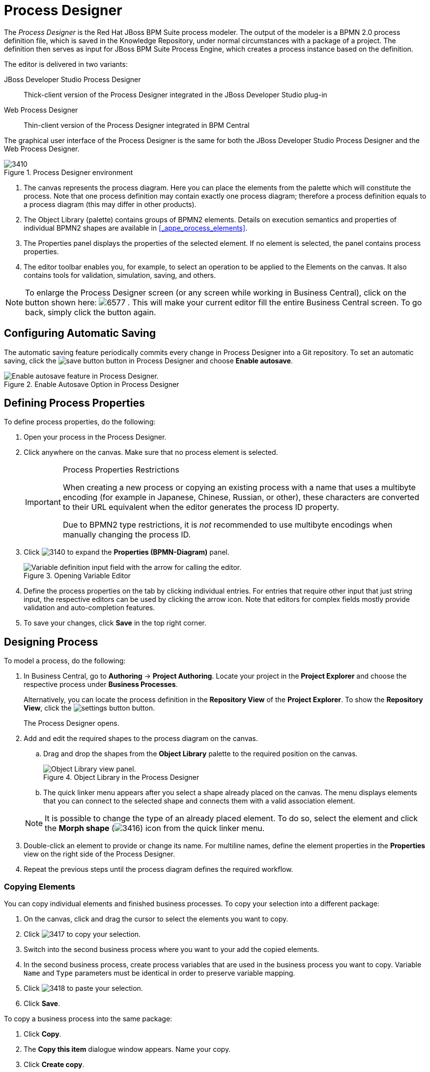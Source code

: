 [[_chap_process_designer]]
= Process Designer


The [term]_Process Designer_ is the Red Hat JBoss BPM Suite process modeler.
The output of the modeler is a BPMN 2.0 process definition file, which is saved in the Knowledge Repository, under normal circumstances with a package of a project.
The definition then serves as input for JBoss BPM Suite Process Engine, which creates a process instance based on the definition.

The editor is delivered in two variants:

JBoss{nbsp}Developer{nbsp}Studio Process Designer::
Thick-client version of the Process Designer integrated in the JBoss{nbsp}Developer{nbsp}Studio
plug-in

Web Process Designer::
Thin-client version of the Process Designer integrated in BPM Central


The graphical user interface of the Process Designer is the same for both the JBoss{nbsp}Developer{nbsp}Studio
 Process Designer and the Web Process Designer.

.Process Designer environment
image::3410.png[]

. The canvas represents the process diagram. Here you can place the elements from the palette which will constitute the process.
Note that one process definition may contain exactly one process diagram; therefore a process definition equals to a process diagram (this may differ in other products).
. The Object Library (palette) contains groups of BPMN2 elements.
Details on execution semantics and properties of individual BPMN2 shapes are available in <<_appe_process_elements>>.
. The Properties panel displays the properties of the selected element. If no element is selected, the panel contains process properties.
. The editor toolbar enables you, for example, to select an operation to be applied to the Elements on the canvas. It also contains tools for validation, simulation, saving, and others.

[NOTE]
====
To enlarge the Process Designer screen (or any screen while working in Business Central), click on the button shown here: image:6577.png[]
.
This will make your current editor fill the entire Business Central screen.
To go back, simply click the button again.
====

[[_configuring_automatic_saving]]
== Configuring Automatic Saving


The automatic saving feature periodically commits every change in Process Designer into a Git repository.
To set an automatic saving, click the image:save-button.png[] button in Process Designer and choose *Enable autosave*.

.Enable Autosave Option in Process Designer
image::5216.png[Enable autosave feature in Process Designer.]


[[_defining_process_properties]]
== Defining Process Properties

To define process properties, do the following:

. Open your process in the Process Designer.
. Click anywhere on the canvas. Make sure that no process element is selected.
+
[IMPORTANT]
.Process Properties Restrictions
====
When creating a new process or copying an existing process with a name that uses a multibyte encoding (for example in Japanese, Chinese, Russian, or other), these characters are converted to their URL equivalent when the editor generates the process ID property.

Due to BPMN2 type restrictions, it is _not_ recommended to use multibyte encodings when manually changing the process ID.
====
. Click image:3140.png[] to expand the *Properties (BPMN-Diagram)* panel.
+
.Opening Variable Editor
image::3415.jpg[Variable definition input field with the arrow for calling the editor.]
. Define the process properties on the tab by clicking individual entries. For entries that require other input that just string input, the respective editors can be used by clicking the arrow icon. Note that editors for complex fields mostly provide validation and auto-completion features.
. To save your changes, click *Save* in the top right corner.

[[_sect_designing_a_process]]
== Designing Process


To model a process, do the following:

. In Business Central, go to *Authoring* -> *Project Authoring*. Locate your project in the *Project Explorer* and choose the respective process under *Business Processes*.
+
Alternatively, you can locate the process definition in the *Repository View* of the *Project Explorer*. To show the *Repository View*, click the image:settings-button.png[] button.
+
The Process Designer opens.
. Add and edit the required shapes to the process diagram on the canvas.
+
.. Drag and drop the shapes from the *Object Library* palette to the required position on the canvas.
+

.Object Library in the Process Designer
image::5217.png[Object Library view panel.]
.. The quick linker menu appears after you select a shape already placed on the canvas. The menu displays elements that you can connect to the selected shape and connects them with a valid association element.

+

[NOTE]
====
It is possible to change the type of an already placed element.
To do so, select the element and click the *Morph shape* (image:3416.png[]) icon from the quick linker menu.
====
. Double-click an element to provide or change its name. For multiline names, define the element properties in the *Properties* view on the right side of the Process Designer.
. Repeat the previous steps until the process diagram defines the required workflow.

=== Copying Elements

You can copy individual elements and finished business processes. To copy your selection into a different package:

. On the canvas, click and drag the cursor to select the elements you want to copy.
. Click image:3417.png[] to copy your selection.
. Switch into the second business process where you want to your add the copied elements.
. In the second business process, create process variables that are used in the business process you want to copy. Variable `Name` and `Type` parameters must be identical in order to preserve variable mapping.
. Click image:3418.png[] to paste your selection.
. Click *Save*.

To copy a business process into the same package:

. Click *Copy*.
. The *Copy this item* dialogue window appears. Name your copy.
. Click *Create copy*.

[[_aligning_elements]]
=== Aligning Elements


To align diagram Elements, select the elements and click the respective button in the alignment toolbar:


image::5924.png[]

* *Bottom*: the selected elements will be aligned with the element located at the lowest position
* *Middle*: the selected elements will be aligned to the middle relative to the highest and lowest element
* *Top*: the selected elements will be aligned with the element located at the highest position
* *Left*: the selected elements will be aligned with the leftmost element
* *Center*: the selected elements will be aligned to the center relative to the leftmost and rightmost element
* *Right*: the selected elements will be aligned with the rightmost element


Note that dockers of Connection elements are not influenced by aligning and you might need to remove them.

[[_solving_overlapping_of_elements]]
=== Changing Element Layering


To change the element layering, select the required element or a group of elements and click the image:layering-button.png[]
 button in the Process Designer toolbar.
Choose one of the following options:

* image:bring-to-front.png[]*Bring To Front*: bring the selected element to the foreground of the uppermost layer.
* image:bring-to-back.png[]*Bring To Back*: send the selected element to the background of the lowest layer.
* image:bring-forward.png[]*Bring Forward*: bring the selected element to the foreground by one layer.
* image:bring-backward.png[]*Bring Backward*: send the selected element to the background by one layer.


Note that the connection elements are not influenced by the layering and remain always visible.

[[_bending_connection_elements]]
=== Bending Connection Elements


You can bend the connection elements and create angles in your business process. To do so, click and drag the connection element in the desired angle and direction. You can also straighten a bent connection in the same manner, that is clicking on the bent angle and dragging it back to make a straight line.

image:0011.png[]

[[_resizing_elements]]
=== Resizing Elements


To resize Elements on the canvas, select the element, and click and pull the blue arrow displayed in the upper left or lower right corner of the element.

To make the size of multiple elements identical, select the Elements and then click the image:5922.png[] icon in the toolbar and then click on *Alignment Same Size*: all Elements will be resized to the size of the largest selected Element.

Note that only Activity Elements can be resized.

[[_grouping_elements]]
=== Grouping Elements

To create and manage an element group:

. Select the elements on the canvas.
. Click *Groups all selected shapes* (image:5220.png[]) to group the elements.
. Click *Deletes the group of all selected shapes* (image:5221.png[]) to ungroup the elements.


[[_locking_elements]]
=== Locking Elements


When you lock process model elements, the elements cannot be edited or moved.

* To lock the elements, select the elements and click *Lock Elements* (image:5222.png[]).
* To unlock the elements, select the elements and click *Unlock Elements* (image:5223.png[]).


[[_changing_the_color_scheme]]
=== Changing Color Scheme


Color schemes define the colors used for individual process elements in a diagram.

Color schemes are stored in the `themes.json`
 file, which is located in the `global`
 directory of each repository.

.Procedure: Adding New Color Scheme
. Locate your project in the *Project Explorer* and switch to the *Repository View* by clicking the image:settings-button.png[] button.
. Open the `global` directory.
. Locate and open the `themes.json` file.
. Click *Download*.
+
The file is downloaded to your computer. You can now open the file in a text editor and update it locally. Note that it is not possible to update the file directly in Business Central.
. Upload the updated file. Click *Choose file...* (image:choose-file-button.png[]), select the `themes.json` file and click *Upload* (image:upload-button.png[]).
+
In order to be able to use the new color schemes, you have to reload the browser.


To apply a new color scheme or any other defined scheme, click the image:5224.png[] button in the Process Designer toolbar and select one of the available color schemes from the drop-down menu.

[[_recording_local_history]]
=== Recording local history


Local history keeps track of any changes, you apply to your process model so as to allow you to restore any previous status of the process model.
By default, this feature is turned off.

To turn on local history recording, click the *Local History* image:5225.png[] button and select *Enable Local History* entry.
From this menu, you can also display the local history records and apply the respective status to the process as well as disable the feature or clear the current local history log.

[[_enlarging_and_shriking_canvas]]
=== Enlarging and shrinking canvas


To change the size of the canvas, click the respective yellow arrow on the canvas edge.

[[_validating_a_process]]
=== Validating a Process


Process validation can be set up to be continuous or to be only immediate.

To validate your process model continuously, click the *Validate*
 (image:3137.png[]) button in the toolbar of the Process Designer with the process and click *Start Validating*.
If validation errors have been detected, the elements with errors are highlighted in orange.
Click on the invalid element on the canvas to display a dialog with the summary of its validation errors.
To disable continuous validation, click the *Validate*
 (image:3137.png[]) button in the toolbar of the Process Designer with the process and click *Stop Validating*.

Also note that errors on the element properties are visualized in further details in the Properties view of the respective element.

If you want to display the validation errors and not to keep the validation feature activated, click the *Validate*
 (image:3137.png[]) button in the toolbar of the Process Designer with the process and click *View all issues*.

Additionally after you save your process, any validation errors are also displayed in the *Messages* view.

.Stopping continuous validation
image::3138.png[]


=== Correcting Invalid Processes


If your process is invalid and the Process Designer is unable to render it in the designer canvas, you can open the process in XML format and make the necessary corrections.

. In the Project view of the Project Explorer, select your Project and open the process.
+
If the process is valid, the Process Designer opens process diagram on the canvas.
+
If the process is invalid, you will see the following prompt:
+
image::Invalid_Process_Error_Prompt.png[]
. Click *OK*.
+
The invalid process opens as XML in a text editor in the Process Designer.
. You can restore previous correct version of the process by selecting the version either from the *Latest Version* drop-down menu or from the *Overview* tab.
+
Alternatively, you can edit the XML to correct the business process and click *Save*.
+
You can now open the valid process and view it as a diagram on the canvas.


[[_exporting_a_process1]]
== Exporting Process


To export your process definition into one of the supported formats (PNG, PDF, BPMN2, JSON, SVG, or ERDF), do the following:

. In Business Central, go to *Authoring* -> *Project Authoring*.
. Open your process in *Process Designer*.
. Click the image:export-icon.png[] button and choose one of the following options:
+


image::5923.png[]

* *Share Process Image*: generates a PNG file into the repository and provides the ability to insert it in an HTML page using generated HTML tag.
* *Share Process PDF*: generates a PDF file into the repository and provides the ability to insert it in an HTML page using generated HTML tag.
+
Note that Internet Explorer 11 does not support PDF objects in HTML.
* *Download Process PNG*: generates a PNG file into the repository and the browser starts downloading the file.
* *Download Process PDF*: generates a PDF file into the repository and the browser starts downloading the file.
* *Download Process SVG*: generates an SVG file into the repository and the browser starts downloading the file.
* *View Process Sources*: opens the *Process Sources* dialog box that contains the BPMN2, JSON, SVG, and ERDF source codes. You can download BPMN2 files by clicking *Download BPMN2* at the top. Pressing CTRL+A enables you to select the source code in a particular format, while pressing CTRL+F enables the find tool (use `/re/_SYNTAX_` for a regexp search).
+


image::5925.png[]


[[_sect_process_elements]]
== Process Elements

[[_process_elements]]
=== Generic Properties of Visualized Process Elements


All process elements have the following visualization properties, which can be defined in their *Properties* tab:

Background::
The background color of the element in the diagram

Border color::
The border color of the element in the diagram

Font color::
The color of the font in the element name

Font size::
The size of the font in the element name

Name::
The element name displayed on the BPMN diagram

[[_defining_process_elements_properties]]
=== Defining Process Element Properties


All process elements, including the process, contain a set of properties that define the following:

* _Core_ properties, which include properties such as the name, data set, scripts, and others.
* _Extra_ properties, which include the properties necessary for element execution (see <<_appe_process_elements>>), data mapping (variable mapping) and local variable definitions (see <<_sect_globals>>), and properties that represent an extension of the jBPM engine, such as ``onExitAction``, documentation, and similar.
* _Graphical_ properties, which include graphical representation of elements (such as colors, or text settings).
* _Simulation_ properties, which are used by the simulation engine.


In element properties of the String type, use `#{expression}` to embed a value.
The value will be retrieved on element instantiation, and the substitution expression will be replaced with the result of calling the [method]``toString()`` method on the variable defined in the expression.

Note that the expression can be the name of a variable, in which case it resolves to the value of the variable, but more advanced MVEL expressions are possible as well, for example ``#{person.name.firstname}``.


To define element properties, do the following:

. Open the process definition in the Process Designer.
. On the canvas, select an element.
. Click image:3140.png[] in the upper right corner of the Process Designer to display the *Properties* view.
. In the displayed Properties view, click the property value fields to edit them. Note that where applicable, you can click the drop-down arrow and the relevant value editor appears in a new dialog box.
. Click *Save* in the upper right corner and fill out the *Save this item* dialogue to save your changes.


[[_sect_save_point]]
== Business Process Save Points


To ensure the engine will save the state of the process, a save point is created before the following nodes:

* Catch event
* Human tasks
* Every node marked `Is Async`

Asynchronous continuation allows process designers to decide what activities should be executed asynchronously without any additional work. To mark a node as asynchronous:

.Procedure: Define a Service Task as Asynchronous
. Open the *Properties* menu on the right side of the business process screen.
. Select Service Task you want to make asynchronous in the Process Modelling window.
. Under the *Extra Properties* menu, set the *Is Async* option to ``true``.


The `Is Async` feature is available for all task types (Service, Send, Receive, Business Rule, Script, and User Tasks), subprocesses (embedded and reusable), and multi-instance task and subprocesses. When marked `Is Async`, the node execution is started in a separate thread.

When the engine encounters one of the save point nodes, the transaction is commited into the database before continuing with the execution. This ensures that the state of the process is saved.

[NOTE]
====
Asynchronous processing relies on Executor Service component, which must be configured and running. If you are using {PRODUCT} in the embedded mode, additional steps will be required depending on how you utilize the {PRODUCT} API.

For fully asynchronous workflow execution, use the
ifdef::BPMS[Intelligent Process Server ]
ifdef::BRMS[Realtime Decision Server ]
configured with JMS Queues.
====

[[_sect_forms]]
== Forms


A _form_ is a layout definition for a page (defined as HTML) that is displayed as a dialog window to the user on:

* Process instantiation
* Task instantiation


The form is then respectively called a _process form_ or a _task form_. Forms acquire data from a human user for both the proces instance execution, or the task instance execution:

* A process form can take as its input and output process variables.
* A task form can take as its input Data Input Assignment variables with assignment defined, and as its output Data Output Assignments with assignment defined.

For example:

* With a process form, a user can provide the input parameters needed for process instantiation.
* With a task form, you can use a Human Task to provide input for further process execution.

The input is then mapped to the task using the data input assignment, which you can then use inside of a task. When the task is completed, the data is mapped as a data output assignment to provide the data to the parent process instance. For further information, see <<_sect_assignment>>.

=== Defining Process form


A process form is a form that is displayed at process instantiation to the user who instantiated the process.

To create a process form, do the following:

. Open your process definition in the Process Designer.
. In the editor toolbar, click the *Form*(image:3412.png[]) icon and then *Edit Process Form*.
. Select the editor to use to edit the form. Note that this document deals only with the *Graphical Modeler* option.


Note that the Form is created in the root of your current Project and is available from any other process definitions in the Projects.

[[_defining_task_form]]
=== Defining Task form


A task form is a form that is displayed at User Task instantiation, that is, when the execution flow reaches the task, to the Actor of the User Task.


To create a task form, do the following:

. Open your process definition with the User Task in the Process Designer.
. Select the task on the canvas and click the *Edit Task Form* (image:3412.png[]) in the User Task menu.
. In the displayed Form Editor, define the task form.


[[_defining_forms]]
=== Defining form fields


Once you have created a form definition, you need to define its content: that is its fields and the data they are bound to.
You can add either the pre-defined field types to your form, or define your own data origin and use the custom field types in your form definition.

[NOTE]
====
Automatic form generation is not recursive, which means that when custom data objects are used, only the top-level form is generated (no subforms). The user is responsible for creating forms that represent the custom data objects and link them to the parent form.
====

[[_sect_form_modeler]]
== Form Modeler

Red{nbsp}Hat JBoss{nbsp}BPM{nbsp}Suite provides a custom editor for defining forms called Form Modeler.

Form Modeler includes the following key features:

* Form Modeling WYSIWYG UI for forms
* Form autogeneration from data model / Java objects
* Data binding for Java objects
* Formula and expressions
* Customized forms layouts
* Forms embedding

Form Modeler comes with predefined field types, such as `Short Text`, `Long Text`, or `Integer`, which you place onto the canvas to create a form.
In addition to that, Form Modeler also enables you to create custom types based on data modeler classes, Java classes (must be on the classpath), or primitive Java data types.
For this purpose, the *Form data origin* tab contains three options: *From Basic type*, *From Data Model*, and *From Java Class*.


Use the *Add fields by origin* tab visible in the following figure to select fields based on their source.


.Adding fields by origin
image::5011.png[]

To view and add Java classes created in Data Modeler in Form Modeler, go to section *Form data origin* and select the *From Data Model* option shown in the following figure.




.Adding classes from data model
image::5010.png[]

You can adjust the form layout using the *Form Properties* tab that contains a *Predefined* layout selected by default, as well as a *Custom* option.

When a task or process calls a form, it sends the form a map of objects, which include local variables of the process or task.
Also, when the form is completed, a map is sent back to the process or task with the data acquired in the form.
The form assigns this output data to the local variables of the task or process, and the output data can therefore be further processed.

=== Creating a Form in Form Modeler


To create a new form in Form Modeler, do the following:

. In Business Central, go to *Authoring* -> *Project Authoring*.
. On the perspective menu, select *New Item* -> *Form*.
. In the *Create New Form* dialog window, enter the name of your form in *Resource Name*, select the package, and click *OK*.


The newly created form will open up. You can add various fields to it when you select the *Add fields by type* option on the Form Modeler tab.
Use the image:4975.png[] button to place the field types onto the canvas, where you can modify them. To modify the field types, use the icons that display when you place the cursor over a field: *First*, *Move field*, *Last*, *Group with previous*, *Edit*, or *Clear*.
The icons enable you to change the order of the fields in the form, group the fields, or clear and edit their content.

The following figure shows a new form created in Form Modeler.



.New form
image::5424.png[]


[[_opening_an_existing_form_in_form_modeler]]
=== Opening an Existing Form in Form Modeler


To open an existing form in a project that already has a form defined, go to *Form Definitions*
 in Project Explorer and select the form you want to work with from the displayed list.



.Opening an Existing Form
image::5427.png[]


[[_setting_properties_of_a_form_field_in_form_modeler]]
=== Setting Properties of a Form Field in Form Modeler


To set the properties of a form field, do the following:

. In Form Modeler, select the *Add fields by type* tab and click the arrow image:4975.png[] button to the right of a field type. The field type is added to the canvas.
. On the canvas, place the cursor on the field and click the edit image:5012.png[] icon.
. In the *Properties* dialog window that opens on the right, set the form field properties and click *Apply* at the bottom of the dialog window for HTML Labels. For other form field properties, the properties change once you have removed focus from the property that you are modifying.


[[_configuring_a_process_in_form_modeler]]
=== Configuring a Process in Form Modeler


You can generate forms automatically from process variables and task definitions and later modify the forms using the form editor.
In runtime, forms receive data from process variables, display it to the user, capture user input, and update the process variables with the new values.
To configure a process in Form Modeler, do the following:

. Create process variables to store the form input. Variables can be of a simple type, like `String`, or a complex type. You can define complex variables using Data Modeler, or create them in any Java integrated development environment (Java IDE) as regular plain Java objects.
. Declare the process variables in the *Editor for Variable Property* window of the *variables definition* property of the business process.
. Determine which variables you want to set as input parameters for the task, which will receive response from the form. After you create the variables, map the variables to inputs by setting *Data Input Assignments* and *Data Output Assignments* for a Human Task. To do so, use the *Data I/O* form of the *Assignments* property.



.Defining a Variable using Data Modeler
====

image::5803.png[]

====

[[_generating_forms_from_task_definitions]]
=== Generating Forms from Task Definitions


In the Process Designer module, you can generate forms automatically from task and variable definitions, and easily open concrete forms from Form Modeler by using the following menu option:

.Generating Forms Automatically
image::5829.png[]

To open and edit a form directly, click the Edit Task Form icon (image:5831.png[]) located above a user task.

.Editing the Task Form
image::5830.png[]

Forms follow a naming convention that relates them to tasks. If you define a form named `_TASK_NAME_-taskform` in the same package as the process, the human task engine will use the form to display and capture information entered by the user. If you create a form named ``_PROCESS_ID_-task``, the application will use it as the initial form when starting the process.

[[_editing_forms]]
=== Editing Forms


After you generate a form, you can start editing it.
If the form has been generated automatically, the *Form data origin*
 tab contains the process variables as the origin of the data, which enables you to bind form fields with them and create data bindings.
Data bindings determine the way task input is mapped to form variables, and when the form is validated and submitted, the way values update output of the task.
You can have as many data origins as required, and use different colors to differentiate them in the *Render color*
 drop down menu.
If the form has been generated automatically, the application creates a data origin for each process variable.
For each data origin bindable item, there is a field in the form, and these automatically generated fields also have defined bindings.
When you display the fields in the editor, the color of the data origin is displayed over the field to give you quick information on correct binding and implied data origin.

To customize a form, you can for example move fields, add new fields, configure fields, or set values for object properties.

[[_moving_a_field_in_form_modeler]]
=== Moving a Field in Form Modeler


You can place fields in different areas of the form.
To move a field, access the field's contextual menu and select the *Move field*
 option shown on the following screenshot.
This option displays the different regions of the form where you can place the field.

.Moving a Form Field in Form Modeler
image::5832.png[]

After you click the *Move field* option, a set of rectangular contextual icons appears. To move a field, select one of them according to the desired new position of the field.

.Destination Areas to Move a Field
image::5833.png[]


[[_adding_new_fields_to_a_form]]
=== Adding New Fields to a Form


You can add fields to a form by their origin or by selecting the type of the form field.
The *Add fields by origin*
 tab enables you to add fields to the form based on defined data origins.

.Adding Fields by Origin
image::5834.png[]

The fields then have correct configuration of the `Input binding expression` and `Output binding expression` properties, so when the form is submitted, the values in the fields are stored in the corresponding data origin. The *Add fields by type* tab enables you to add fields to the form from the fields type palette of the Form Modeler. The fields do not store their value for any data origin until they have correct configuration of the `Input binding expression` and `Output binding expression` properties.

.Adding Fields by Type
image::6059.png[Adding a field by type screen for BRMS/BPMS User Guide 6.1 DR1]

There are three kinds of field types you can use to model your form: simple types, complex types, and decorators. The `simple types` are used to represent simple properties like texts, numeric values, or dates. The following table presents a complete list of supported simple field types:

.Simple Field Types
[cols="15%,45%,25%,15%", frame="all", options="header"]
|===
|
									Name

|
									Description

|
									Java Type

|
									Default on generated forms


|
									Short Text

|
									Simple input to enter short texts.

|
									java.lang.String

|
									yes


|
									Long Text

|
									Text area to enter long text.

|
									java.lang.String

|
									no


|
									Rich Text

|
									HTML Editor to enter formatted texts.

|
									java.lang.Srowing

|
									no


|
									Email

|
									Simple input to enter short text with email pattern.

|
									java.lang.String

|
									no


|
									Float

|
									Input to enter short decimals.

|
									java.lang.Float

|
									yes


|
									Decimal

|
									Input to enter number with decimals.

|
									java.lang.Double

|
									yes


|
									BigDecimal

|
									Input to enter big decimal numbers.

|
									java.math.BigDecimal

|
									yes


|
									BigInteger

|
									Input to enter big integers.

|
									java.math.BigInteger

|
									yes


|
									Short

|
									Input to enter short integers.

|
									java.lang.Short

|
									yes


|
									Integer

|
									Input to enter integers.

|
									java.lang.Integer

|
									yes


|
									Long Integer

|
									Input to enter long integers.

|
									java.lang.Long

|
									yes


|
									Checkbox

|
									Checkbox to enter true/false values.

|
									java.lang.Boolean

|
									yes


|
									Timestamp

|
									Input to enter date and time values.

|
									java.util.Date

|
									yes


|
									Short Date

|
									Input to enter date values.

|
									java.util.Date

|
									no


|
									Document

|
									Allows the user to upload documents to the form.

|
									org.jbpm.document.Document

|
									No

|===

NOTE: The `Document` form field requires additional setup to be accessed from the relevant forms and processes. For information about enabling document attachments, see <<_enabling_document_attachments_in_forms>>.

``Complex field types`` are designed for work with properties that are not basic types but Java objects.
To use these field types, it is necessary to create extra forms in order to display and write values to the specified Java objects.

.Complex Field Types
[cols="20%,40%,20%,20%", frame="all", options="header"]
|===
|
									Name

|
									Description

|
									Java Type

|
									Default on generated forms


|
									Simple subform

|
									Renders the form; it is used to deal with 1:1 relationships.

|
									java.lang.Object

|
									yes


|
									Multiple subform

|
									This field type is used for 1:N relationships. It allows the user to create, edit, and delete a set child Objects.Text area to enter long text.

|
									java.util.List

|
									yes

|===

``Decorators`` are a kind of field types that does not store data in the object displayed in the form. You can use them for decorative purposes.

.Decorators
[cols="35%,65%", frame="all", options="header"]
|===
|
									Name

|
									Description


|
									HTML label

|
									Allows the user to create HTML code that will be rendered in the form.


|
									Separator

|
									Renders an HTML separator.

|===

[[_configuring_fields_of_a_form]]
=== Configuring Fields of a Form


Each field can be configured to enhance performance of the form.
There is a group of common properties called generic field properties and a group of specific properties that differs by field type.

Generic field properties:

* `Field Type` can change the field type to other compatible field types.
* `Field Name` is used as an identifier in calculating of formulas.
* `Label` is the text that is displayed as a field label.
* `Error Message` is a message displayed when there is a problem with a field, for example in validation.
* `Label CSS Class` enables you to enter a class css to apply in label visualization.
* `Label CSS Style` enables you to enter the style to be applied to the label.
* `Help Text` is the text displayed as an alternative attribute to help the user in data introduction.
* `Style Class` enables you to enter a class CSS to be applied in field visualization.
* `CSS Style` enables you to directly enter the style to be applied to the label.
* `Read Only` allows reading only, provides no write access to such field.
* `Input Binding Expression` defines the link between the field and the process task input variable. In runtime, it is used to set the field value to the task input variable data.
* `Output Binding Expression` defines the link between the field and the process task output variable. In runtime, it is used to set the task output variable.


[[_creating_subforms_with_simple_and_complex_field_types]]
=== Creating Subforms with Simple and Complex Field Types


Complex Field types is a category of fields in a form.
You can use the complex field types to model form properties that are Java Objects.
Simple subform and Multiple subform are the two types of complex field types.
A simple subform represents a single object and a multiple subform represents an object array inside a parent form.
Once you add one of these fields into a form, you must configure the form with information on how it must display these objects during execution.
For example, if your form has fields representing an object array, you can define a tabular display of these fields in the form.
You cannot represent them as simple inputs such as text box, checkbox, text area, and date selector.

.Procedure: To create and insert a subform containing a single object inside a parent form:
. In Business Central, go to *Authoring* -> *Project Authoring*.
. On the perspective menu, select *New Item* -> *Form*.
+
A new form opens in the Form Modeler. You must now configure the new form with information of the object it must contain.
. Enter the values for the required fields in the *Form data origin* tab and click *Add data holder*.
+

.Create Subform
image::7222.png[Creating Subform]
. Click *Add fields by origin* tab and add the listed fields to the form.
+

.Add fields by origin
image::7223.png[Adding fields by origin]
. Click the Edit icon on the field in the form to open the *Properties* tab.
. In the *Properties* tab, configure the form by providing required values to the fields and click *Save* to save the subform.
. Open the parent form to configure the properties of the object.
. In the parent form, click the *Add fields by type* tab. Select the object on the form and configure it in the *Properties* tab.
. In the *Properties* tab, select *Simple subform* for the *Field type* property. Then select the newly created subform for the *Default form* field property.
+

.Configure the Parent Form
image::7224.png[Parent Form]
. Click *Save* to save the parent form.
+
This inserts your subform containing a single Java object inside the parent form.


.Procedure: To insert a subform with multiple objects inside a parent form:
. In Business Central, go to *Authoring* -> *Project Authoring*.
. On the perspective menu, select *New Item* -> *Form*.
+
A new form opens in the Form Modeler.
You must now configure the new form with information on the object array it must contain.
. Enter the values for the required fields in the *Form data origin* tab and click *Add data holder*.
. Click *Add fields by origin* tab and add the listed fields to the form.
. Click the Edit icon on the field in the form to open the *Properties* tab.
. In the *Properties* tab, configure the form by providing required values to the fields. You can use the Formula Engine to automatically calculate field values.
. Click *Save* to save the subform.
. Open the parent form to configure the properties of each of the objects.
. In the parent form, click the *Add fields by type* tab. Select each object on the form one by one and configure them in the *Properties* tab.
. In the *Properties* tab, select *Multiple subform* for the *Field type* property. Then select the newly created subform for the *Default form* field property.
+

.Configure the Parent Form
image::7225.png[Parent Form]
. Click *Save* to save the parent form.
+
This inserts your subform containing an array of Java objects inside the parent form.


[[_enabling_document_attachments_in_forms]]
=== Enabling Document Attachments in a Form or Process

{PRODUCT} supports document attachments in forms using the `Document` form field. With the `Document` form field, you can upload documents that are required as part of a form or process. For information about adding fields to forms, see <<_adding_new_fields_to_a_form>>.

To enable document attachments in forms and processes, follow these steps:

* Set the document marshalling strategy.
* Create a document variable in the process.
* Map the task inputs and outputs to the variable.

.Set the Document Marshalling Strategy
The document marshalling strategy for your project determines where documents are stored for use with forms and processes. The default document marshalling strategy in {PRODUCT} is `org.jbpm.document.marshalling.DocumentMarshallingStrategy`. This strategy uses a `DocumentStorageServiceImpl` class that stores documents locally in your `_PROJECT_HOME_/docs` folder. You can set this document marshalling strategy or a custom document marshalling strategy for your project in Business Central or in the `kie-wb-deployment-descriptor.xml` file directly.

. In Business Central, click *Authoring* -> *Project Authoring* and navigate to your project.
. Click *Open Project Editor* and then click *Project Settings: Project General Settings* -> *Deployment descriptor*.
. Under *Marshalling strategies*, click *Add*.
. In the *Identifier* value field, click *Enter Value* and enter `org.jbpm.document.marshalling.DocumentMarshallingStrategy` to use the default document marshalling strategy or enter the identifier of a custom document marshalling strategy.
+
For more information about custom document marshalling strategies, see <<_marshalling_strategy_for_a_cms>>.
+
. Set *Resolver type* to *reflection*.
. Click *Save* and *Validate* to ensure correctness of your deployment descriptor file.
+
Alternatively, you can navigate to `~/META_INF/kie-wb-deployment-descriptor.xml` in your project and edit the deployment descriptor file directly with the required `<marshalling-strategies>` elements.
+
Example `kie-wb-deployment-descriptor.xml` file with default document marshalling strategy:
+
[source,xml]
----
<deployment-descriptor
    xsi:schemaLocation="http://www.jboss.org/jbpm deployment-descriptor.xsd"
    xmlns:xsi="http://www.w3.org/2001/XMLSchema-instance">
  <persistence-unit>org.jbpm.domain</persistence-unit>
  <audit-persistence-unit>org.jbpm.domain</audit-persistence-unit>
  <audit-mode>JPA</audit-mode>
  <persistence-mode>JPA</persistence-mode>
  <runtime-strategy>SINGLETON</runtime-strategy>
  <marshalling-strategies>
    <marshalling-strategy>
      <resolver>reflection</resolver>
      <identifier>
        org.jbpm.document.marshalling.DocumentMarshallingStrategy
      </identifier>
    </marshalling-strategy>
  </marshalling-strategies>
----

.Create a Document Variable in the Process
After you set the document marshalling strategy, create a document variable in the related process. This variable is required for the document to be visible in the *Documents* tab of the *Process Management* -> *Process Instances* view in Business Central.

. In Business Central, navigate to your business process and open it in the Business Process Designer.
. Click on the canvas and click image:3140.png[] on the right side of the window to open the *Properties* tab.
. Next to *Variable Definition*, click the empty space and click image:6563.png[]. The *Editor for Variable Definitions* dialog opens.
. Click *Add Variable* and enter the following values:
+
* Name: `document`
* Custom Type: `org.jbpm.document.Document`
+
. Click *Ok*.
+
image::6226.png[]

.Map Task Inputs and Outputs to the Document Variable
If you want to view or modify the attachments inside of the task forms, create assignments inside of the task inputs and outputs.

. In Business Central, navigate to your business process and open it in the Business Process Designer.
. Click on a User Task and click image:3140.png[] on the right side of the window to open the *Properties* tab.
. Next to *Assignments*, click the empty space and click image:6563.png[]. The *Data I/O* dialog window opens.
. Next to *Data Inputs and Assignments*, click *Add* and enter the following values:
+
--
* Name: `taskdoc_in`
* Data Type: `Object`
* Source: `document`
--
+
. Next to *Data Outputs and Assignments*, click *Add* and enter the following values:
+
--
* Name: `taskdoc_out`
* Data Type: `Object`
* Target: `document`

Note that the `Source` and `Target` fields contain the name of the process variable you created earlier.
--
. Click *Save*.
. In the Process Designer, click image:development-guide-6565.png[] and select *Generate all Forms*.
. Click *Save* to save the process.

Now, when you build and deploy your project, you can see any configured `Document` attachments in the *Documents* tab of the *Process Management* -> *Process Instances* view.

image::6224.png[]

[[_marshalling_strategy_for_a_cms]]
==== Using a Custom Document Marshalling Strategy for a Content Management System (CMS)

The document marshalling strategy for your project determines where documents are stored for use with forms and processes. The default document marshalling strategy in {PRODUCT} is `org.jbpm.document.marshalling.DocumentMarshallingStrategy`. This strategy uses a `DocumentStorageServiceImpl` class that stores documents locally in your `_PROJECT_HOME_/docs` folder. If you want to store form and process documents in a custom location, such as in a centralized content management system (CMS), add a custom document marshalling strategy to your project. You can set this document marshalling strategy in Business Central or in the `kie-deployment-descriptor.xml` file directly.

. Create a custom marshalling strategy `.java` file that includes an implementation of the `org.kie.api.marshalling.ObjectMarshallingStrategy` interface. This interface enables you to implement the variable persistence required for your custom document marshalling strategy.
+
--
The following methods in this interface help you create your strategy:

* [method]``boolean accept(Object object)``: Determines if the given object can be marshalled by the strategy.
* [method]``byte[] marshal(Context context, ObjectOutputStream os, Object object)``: Marshals the given object and returns the marshalled object as `byte[]``.
* [method]``Object unmarshal(Context context, ObjectInputStream is, byte[] object, ClassLoader classloader)``: Reads the object received as `byte[]`` and returns the unmarshalled object.
* [method]``void write(ObjectOutputStream os, Object object)``: Same as [method]``marshal`` method, provided for backward compatibility.
* [method]``Object read(ObjectInputStream os)``: Same as [method]``unmarshal``, provided for backward compatibility.

Example `ObjectMarshallingStrategy` implementation for storing and retrieving data from a Content Management Interoperability Services (CMIS) system:
[source,java]
----
package org.jbpm.integration.cmis.impl;

import java.io.ByteArrayInputStream;
import java.io.ByteArrayOutputStream;
import java.io.IOException;
import java.io.ObjectInputStream;
import java.io.ObjectOutputStream;
import java.util.HashMap;

import org.apache.chemistry.opencmis.client.api.Folder;
import org.apache.chemistry.opencmis.client.api.Session;
import org.apache.chemistry.opencmis.commons.data.ContentStream;
import org.apache.commons.io.IOUtils;
import org.drools.core.common.DroolsObjectInputStream;
import org.jbpm.document.Document;
import org.jbpm.integration.cmis.UpdateMode;

import org.kie.api.marshalling.ObjectMarshallingStrategy;

public class OpenCMISPlaceholderResolverStrategy extends OpenCMISSupport implements ObjectMarshallingStrategy {

	private String user;
	private String password;
	private String url;
	private String repository;
	private String contentUrl;
	private UpdateMode mode = UpdateMode.OVERRIDE;

	public OpenCMISPlaceholderResolverStrategy(String user, String password, String url, String repository) {
		this.user = user;
		this.password = password;
		this.url = url;
		this.repository = repository;
	}

	public OpenCMISPlaceholderResolverStrategy(String user, String password, String url, String repository, UpdateMode mode) {
		this.user = user;
		this.password = password;
		this.url = url;
		this.repository = repository;
		this.mode = mode;
	}

	   public OpenCMISPlaceholderResolverStrategy(String user, String password, String url, String repository, String contentUrl) {
	        this.user = user;
	        this.password = password;
	        this.url = url;
	        this.repository = repository;
	        this.contentUrl = contentUrl;
	    }

	    public OpenCMISPlaceholderResolverStrategy(String user, String password, String url, String repository, String contentUrl, UpdateMode mode) {
	        this.user = user;
	        this.password = password;
	        this.url = url;
	        this.repository = repository;
	        this.contentUrl = contentUrl;
	        this.mode = mode;
	    }

	public boolean accept(Object object) {
		if (object instanceof Document) {
			return true;
		}
		return false;
	}

	public byte[] marshal(Context context, ObjectOutputStream os, Object object) throws IOException {
		Document document = (Document) object;
		Session session = getRepositorySession(user, password, url, repository);
		try {
			if (document.getContent() != null) {
				String type = getType(document);
				if (document.getIdentifier() == null || document.getIdentifier().isEmpty()) {
					String location = getLocation(document);

					Folder parent = findFolderForPath(session, location);
					if (parent == null) {
						parent = createFolder(session, null, location);
					}
					org.apache.chemistry.opencmis.client.api.Document doc = createDocument(session, parent, document.getName(), type, document.getContent());
					document.setIdentifier(doc.getId());
					document.addAttribute("updated", "true");
				} else {
					if (document.getContent() != null && "true".equals(document.getAttribute("updated"))) {
						org.apache.chemistry.opencmis.client.api.Document doc = updateDocument(session, document.getIdentifier(), type, document.getContent(), mode);

						document.setIdentifier(doc.getId());
						document.addAttribute("updated", "false");
					}
				}
			}
			ByteArrayOutputStream buff = new ByteArrayOutputStream();
	        ObjectOutputStream oos = new ObjectOutputStream( buff );
	        oos.writeUTF(document.getIdentifier());
	        oos.writeUTF(object.getClass().getCanonicalName());
	        oos.close();
	        return buff.toByteArray();
		} finally {
			session.clear();
		}
	}

	public Object unmarshal(Context context, ObjectInputStream ois, byte[] object, ClassLoader classloader) throws IOException, ClassNotFoundException {
		DroolsObjectInputStream is = new DroolsObjectInputStream( new ByteArrayInputStream( object ), classloader );
		String objectId = is.readUTF();
		String canonicalName = is.readUTF();
		Session session = getRepositorySession(user, password, url, repository);
		try {
			org.apache.chemistry.opencmis.client.api.Document doc = (org.apache.chemistry.opencmis.client.api.Document) findObjectForId(session, objectId);
			Document document = (Document) Class.forName(canonicalName).newInstance();
			document.setAttributes(new HashMap<String, String>());

			document.setIdentifier(objectId);
			document.setName(doc.getName());
			document.setLastModified(doc.getLastModificationDate().getTime());
			document.setSize(doc.getContentStreamLength());
			document.addAttribute("location", getFolderName(doc.getParents()) + getPathAsString(doc.getPaths()));
			if (doc.getContentStream() != null && contentUrl == null) {
				ContentStream stream = doc.getContentStream();
				document.setContent(IOUtils.toByteArray(stream.getStream()));
				document.addAttribute("updated", "false");
				document.addAttribute("type", stream.getMimeType());
			} else {
			    document.setLink(contentUrl + document.getIdentifier());
			}
			return document;
		} catch(Exception e) {
			throw new RuntimeException("Cannot read document from CMIS", e);
		} finally {
			is.close();
			session.clear();
		}
	}

	public Context createContext() {
		return null;
	}

	// For backward compatibility with previous serialization mechanism
	public void write(ObjectOutputStream os, Object object) throws IOException {
		Document document = (Document) object;
		Session session = getRepositorySession(user, password, url, repository);
		try {
			if (document.getContent() != null) {
				String type = document.getAttribute("type");
				if (document.getIdentifier() == null) {
					String location = document.getAttribute("location");

					Folder parent = findFolderForPath(session, location);
					if (parent == null) {
						parent = createFolder(session, null, location);
					}
					org.apache.chemistry.opencmis.client.api.Document doc = createDocument(session, parent, document.getName(), type, document.getContent());
					document.setIdentifier(doc.getId());
					document.addAttribute("updated", "false");
				} else {
					if (document.getContent() != null && "true".equals(document.getAttribute("updated"))) {
						org.apache.chemistry.opencmis.client.api.Document doc = updateDocument(session, document.getIdentifier(), type, document.getContent(), mode);

						document.setIdentifier(doc.getId());
						document.addAttribute("updated", "false");
					}
				}
			}
			ByteArrayOutputStream buff = new ByteArrayOutputStream();
	        ObjectOutputStream oos = new ObjectOutputStream( buff );
	        oos.writeUTF(document.getIdentifier());
	        oos.writeUTF(object.getClass().getCanonicalName());
	        oos.close();
		} finally {
			session.clear();
		}
	}

	public Object read(ObjectInputStream os) throws IOException, ClassNotFoundException {
		String objectId = os.readUTF();
		String canonicalName = os.readUTF();
		Session session = getRepositorySession(user, password, url, repository);
		try {
			org.apache.chemistry.opencmis.client.api.Document doc = (org.apache.chemistry.opencmis.client.api.Document) findObjectForId(session, objectId);
			Document document = (Document) Class.forName(canonicalName).newInstance();

			document.setIdentifier(objectId);
			document.setName(doc.getName());
			document.addAttribute("location", getFolderName(doc.getParents()) + getPathAsString(doc.getPaths()));
			if (doc.getContentStream() != null) {
				ContentStream stream = doc.getContentStream();
				document.setContent(IOUtils.toByteArray(stream.getStream()));
				document.addAttribute("updated", "false");
				document.addAttribute("type", stream.getMimeType());
			}
			return document;
		} catch(Exception e) {
			throw new RuntimeException("Cannot read document from CMIS", e);
		} finally {
			session.clear();
		}
	}

}
----
--
. In Business Central, click *Authoring* -> *Project Authoring* and navigate to your project.
. Click *Open Project Editor* and then click *Project Settings: Project General Settings* -> *Deployment descriptor*.
. Under *Marshalling strategies*, click *Add*.
. In the *Identifier* value field, click *Enter Value* and enter the identifier of the custom document marshalling strategy that you created (for example, `org.jbpm.integration.cmis.impl.OpenCMISPlaceholderResolverStrategy`).
. Set *Resolver type* to *reflection*.
. Click *Save* and *Validate* to ensure correctness of your deployment descriptor file.
+
Alternatively, you can navigate to `~/META_INF/kie-wb-deployment-descriptor.xml` in your project and edit the deployment descriptor file directly with the required `<marshalling-strategies>` elements.
+
Example `kie-deployment-descriptor.xml` file with custom document marshalling strategy:
+
[source,xml]
----
<deployment-descriptor
    xsi:schemaLocation="http://www.jboss.org/jbpm deployment-descriptor.xsd"
    xmlns:xsi="http://www.w3.org/2001/XMLSchema-instance">
  <persistence-unit>org.jbpm.domain</persistence-unit>
  <audit-persistence-unit>org.jbpm.domain</audit-persistence-unit>
  <audit-mode>JPA</audit-mode>
  <persistence-mode>JPA</persistence-mode>
  <runtime-strategy>SINGLETON</runtime-strategy>
  <marshalling-strategies>
    <marshalling-strategy>
      <resolver>reflection</resolver>
      <identifier>
        org.jbpm.integration.cmis.impl.OpenCMISPlaceholderResolverStrategy
      </identifier>
    </marshalling-strategy>
  </marshalling-strategies>
----

. To enable documents stored in a custom location to be attached to forms and processes, create a document variable in the relevant processes and map task inputs and outputs to that document variable in Business Central. For instructions, see <<_enabling_document_attachments_in_forms>>.

[[_sect_rendering_forms_for_external_use]]
=== Rendering Forms for External Use


Forms generated by the Form Builder can be reused in other client applications with the help of the REST API and a JavaScript library.
The REST API defines the end points for the external client applications to call and the JavaScript library makes it easy to interact with these endpoints and to render these forms.

To use this API you will need to integrate the Forms REST JavaScript library in your client application.
The details of the library and the methods that it provides are given in the following section, along with a simple example.
Details of the REST API are present in the [ref]_Red Hat JBoss BPM Suite Developers Guide_, although you should probably only use the REST API via the JavaScript library described here.

==== JavaScript Library for Form Reuse


The JavaScript API for Form Reuse makes it easy to use forms created in one Business Central application to be used in remote applications and allows loading of these forms from different Business Central instances, submitting them, launching processes or task instances, and executing callback functions when the actions are completed.

[float]
===== Blueprint for using the JavaScript Library


A simple example of using this API would involve the following steps:

. Integrate the JavaScript library in the codebase for the external client application so that its functions are available.
. Create a new instance of the [class]``jBPMFormsAPI`` class in your own JavaScript code. This is the starting point for all interactions with this library.
+
[source]
----
var jbpmRestAPI = new jBPMFormsAPI();
----
. Call your desired methods on this instance. For example, if you want to show a form, you would use the following method:
+
[source]
----
jbpmRestAPI.showStartProcessForm(hostUrl, deploymentId, processId, divId, onsuccess, onerror);
----
and provide the relevant details (hostUrl, deploymentId, processId and so on. A full list of the methods and parameters follows after this section).
. Do post processing with the optional [parameter]``onsuccess`` and [parameter]``onerror`` methods.
. Work with the form, starting processes ([method]``startProcess()``), claiming tasks ([method]``claimTask()``) starting tasks ([method]``startTask()``) or completing tasks ([method]``completeTask``). Full list of available methods follows after this section.
. Once you're finished with the form, clear the container that displayed it using [method]``clearContainer()`` method.


[float]
===== Full list of available methods in the JavaScript Library


The JavaScript library is pretty comprehensive and provides several methods to render and process forms.

. `showStartProcessForm(hostUrl, deploymentId, processId, divId, onsuccessCallback, onerrorCallback):` Makes a call to the REST endpoint to obtain the form URL. If it receives a valid response, it embeds the process start form in the stated div. You need these parameters:
* ``hostURL``: The URL of the Business Central instance that holds the deployments.
* ``deploymentId``: The deployment identifier that contains the process to run.
* ``processId``: The identifier of the process to run.
* ``divId``: The identifier of the div that has to contain the form.
* `onsuccessCallback` (optional): A JavaScript function executed if the form is going to be rendered. This function will receive the server response as a parameter.
* `onerrorCallback` (optional): A JavaScript function executed if any error occurs and it is impossible to render the form. This function will receive the server response as a parameter.
. `startProcess(divId, onsuccessCallback, onerrorCallback):` Submits the form loaded on the stated div and starts the process. You need these parameters:
* ``divId``: The identifier of the div that contains the form.
* ``onsuccessCallback``(optional): A JavaScript function executed after the process is started. This function receives the server response as a parameter.
* `onerrorCallback` (optional): A JavaScript function executed if any error occurs and it is impossible to start the process. This function receives the server response as a parameter.
. `showTaskForm(hostUrl, taskId, divId, onsuccessCallback, onerrorCallback):` Makes a call to the REST endpoint to obtain the form URL. If it receives a valid response, it embeds the task form in the stated div. You need these parameters:
* ``hostURL``: The URL of the Business Central instance that holds the deployments.
* ``taskId``: The identifier of the task to show the form.
* ``divId``: The identifier of the div that has to contain the form.
* `onsuccessCallback` (optional): A JavaScript function executed if the form is going to be rendered. This function receives the server response as a parameter.
* `onerrorCallback` (optional): A JavaScript function executed if any error occurs and it is impossible to render the form. This function receives the server response as a parameter.
. `claimTask(divId, onsuccessCallback, onerrorCallback):` Claims the task whose form is being rendered. You need these parameters:
* ``divId``: The identifier of the div that contains the form.
* `onsuccessCallback` (optional): A JavaScript function executed after the task is claimed. This function receives the server response as a parameter.
* `onerrorCallback` (optional): A JavaScript function executed if any error occurs and it is impossible to claim the task. This function receives the server response as a parameter.
. `startTask(divId, onsuccessCallback, onerrorCallback):` Starts the task whose form is being rendered. You need these parameters:
* ``divId``: The identifier of the div that contains the form.
* `onsuccessCallback` (optional): A JavaScript function executed after the task is claimed. This function receives the server response as a parameter.
* `onerrorCallback` (optional): A JavaScript function executed if any error occurs and it is impossible to claim the task. This function receives the server response as a parameter.
. `releaseTask(divId, onsuccessCallback, onerrorCallback):` Releases the task whose form is being rendered. You need these parameters:
* ``divId``: The identifier of the div that contains the form.
* `onsuccessCallback` (optional): A JavaScript function executed after the task is claimed. This function receives the server response as a parameter.
* `onerrorCallback` (optional): A JavaScript function executed if any error occurs and it is impossible to claim the task. This function receives the server response as a parameter.
. `saveTask(divId, onsuccessCallback, onerrorCallback):` Submits the form and saves the state of the task whose form is being rendered. You need these parameters:
* ``divId``: The identifier of the div that contains the form.
* `onsuccessCallback` (optional): A JavaScript function executed after the task is claimed. This function receives the server response as a parameter.
* `onerrorCallback` (optional): A JavaScript function executed if any error occurs and it is impossible to claim the task. This function receives the server response as a parameter.
. `completeTask(divId, onsuccessCallback, onerrorCallback):` Submits the form and completes task whose form is being rendered. You need these parameters:
* ``divId``: The identifier of the div that contains the form.
* `onsuccessCallback` (optional): A JavaScript function executed after the task is claimed. This function receives the server response as a parameter.
* `onerrorCallback` (optional): A JavaScript function executed if any error occurs and it is impossible to claim the task. This function receives the server response as a parameter.
. `clearContainer(divId):` Cleans the div content and the related data stored on the component. You need these parameters:
* ``divId``: The identifier of the div that contains the form.


[[_sect_variables]]
== Variables


Variables are elements that serve for storing a particular type of data during runtime.
The type of data a variable contains is defined by its data type.

Just like any context data, every variable has its scope that defines its visibility.
An element, such as a process, sub-process, or task can only access variables in its own and parent contexts: variables defined in the element's child elements cannot be accessed.
Therefore, when an elements requires access to a variable on runtime, its own context is searched first.
If the variable cannot be found directly in the element's context, the immediate parent context is searched.
The search continues to "level up" until the process context is reached; in case of global variables, the search is performed directly on the session container.
If the variable cannot be found, a read access request returns `null` and a write access produces an error message, and the process continues its execution.
Variables are searched for based on their ID.

In Red Hat JBoss BPM Suite, variables can live in the following contexts:

* Session context: _Global variables_ are visible to all process instances and assets in the given session and are intended to be used primarily by business rules and by constraints. These are created dynamically by the rules or constraints.
* Process context: _Process variables_ are defined as properties in the BPMN2 definition file and are visible within the process instance. They are initialized at process creation and destroyed on process finish.
* Element context: _Local variables_ are available within their process element, such as an activity. They are initialized when the element context is initialized, that is, when the execution workflow enters the node and execution of the `onEntry` action finished if applicable. They are destroyed when the element context is destroyed, that is, when the execution workflow leaves the element.
+
Values of local variables can be mapped to global or process variables using the assignment mechanism (for more information, see <<_sect_assignment>>
). This enables you to maintain relative independence of the parent element that accommodates the local variable.
Such isolation may help prevent technical exceptions.


[[_sect_globals]]
=== Global Variables


Global variables (also known as globals) exist in a knowledge session and can be accessed and are shared by all assets in that session.
Global variables belong to the particular session of the Knowledge Base and they are used to pass information to the engine.

Every global variable defines its ID and item subject reference.
The ID serves as the variable name and must be unique within the process definition.
The item subject reference defines the data type the variable stores.

[IMPORTANT]
====
The rules are evaluated at the moment the fact is inserted.
Therefore, if you are using a global variable to constrain a fact pattern and the global is not set, the system returns a ``NullPointerException``.
====

[[_creating_global_variables]]
==== Creating Global Variables


Global variables are initialized either when the process with the variable definition is added to the session or when the session is initialized with globals as its parameters.
Values of global variables can be changed typically during the assignment, which is a mapping between a process variable and an activity variable.
The global variable is then associated with the local activity context, local activity variable, or by a direct call to the variable from a child context.

.Procedure: Defining Globals in Process Designer

To define a global variable, do the following:

. In Business Central, go to *Authoring* -> *Project Authoring*.
. Open the respective process in *Process Designer*.
. Click image:left-arrow.png[] in the right hand corner of the *Process Designer* and in the *Properties (BPMN-Diagram)* panel that opens, locate the *Globals* property.
+

.Globals property in the Properties (BPMN-Diagram) panel
image::5226.png[]
. Click the empty value cell and expand the *Editor for Globals* window by clicking the arrow on the right side.
. In the *Editor for Globals* window, click *Add Global* at the top and define the variable details.
+

.Editor for Globals window
image::5227.png[]
. Click *Ok* to add the global variable.

[[_process_variables]]
==== Process variables


A process variable is a variable that exists in a process context and can be accessed by its process or its child elements. Process variables belong to a particular process instance and cannot be accessed by other process instances.
Every process variable defines its ID and item subject reference: the ID serves as the variable name and must be unique within the process definition.
The item subject reference defines the data type the variable stores.

Process variables are initialized when the process instance is created.
Their value can be changed by the process Activities using the Assignment, when the global variable is associated with the local Activity context, local Activity variable, or by a direct call to the variable from a child context.

.Procedure: Defining Process Variables
. In Business Central, click *Authoring* -> *Project Authoring*.
. Open the respective process in *Process Designer*.
. Click on an empty space in the canvas and click image:3140.png[].
. Click on the text field next to *Variable Definitions* and click image:6563.png[].
. Define your variables in the *Editor for Variable Definitions* window.
. Click *Ok* and *Save* to save your process.

Note that process variables should be mapped to local variables. See <<_sect_local_variables>> for more information.

[[_sect_local_variables]]
=== Local Variables


A local variable is a variable that exists in a child element context of a process and can be accessed only from within this context: local variables belong to the particular element of a process.

For tasks, with the exception of the Script Task, the user can define [property]``Data Input Assignments`` and [property]``Data Output Assignments`` in the *Assignments* property. Data Input Assignment defines variables that enter the Task and therefore provide the entry data needed for the task execution. The Data Output Assignments can refer to the context of the Task after execution to acquire output data.

User Tasks present data related to the actor that is executing the User Task. Additionally, User Tasks also request the actor to provide result data related to the execution.

To request and provide the data, use task forms and map the data in the Data Input Assignment parameter to a variable. Map the data provided by the user in the Data Output Assignment parameter if you want to preserve the data as output. For further information, see <<_sect_assignment>>.

.Initialization of Local Variables
[NOTE]
====
Local variables are initialized when the process element instance is created.
Their value can be changed by their parent Activity by a direct call to the variable.
====

[[_accessing_local_variables]]
==== Accessing Local Variables


To set a variable value, call the respective setter on the variable field from the Script Activity; for example, `person.setAge(10)` sets the [var]``Age`` field of the [var]``person`` global variable to ``10``.

=== Setting Process Variables From Business Rule Task

Process variables and rule facts do not share the same context. If a rule has to manipulate a process variable, you must explicitly map process variable to rule fact. You can access and set process variables from a business rule task using the folowing approaches:

* Mapping process Variables through Business Rule Task *Assigments* field

* Mapping process Variables through `WorkflowProcessInstance`

==== Mapping Process Variables through Business Rule Task Assigments field

The following example of a domain class called `ValidationError` containing a boolean attribute `isValid` illustrates mapping through the *Assigments* field:

. Set a process variable called `validationError` of type `ValidationError`.
. Instantiate the `ValidationError` object in the `ON ENTRY ACTION` field or in the `Script Tasks` placed before the `Business Rule Task`:
[source]
----
//Instantiate the object and set the flag to false
demo1.hello1.ValidationError validationError1 = new demo1.hello1.ValidationError();
validationError1.setIsValid(false);

//Assign the object to the process variable
kcontext.setVariable("validationError",validationError1);
----

. In the Business Rule Task, click *Assignments* field and map the task variable in *DataInput* and *DataOutput*:
* *Name*: `myvar`
* *Data type*: `demo1.hello1.ValidationError`
* *Source*: `validationError`

. Edit the rules belonging to the `ruleflow-group` and assign it to the Business Rule Task:
[source]
----
rule "HelloAll"
dialect "mvel"
ruleflow-group "validate"
no-loop
when
    _myvar: ValidationError()
then
    _myvar.setIsValid( true );
    update( _myvar );
    System.out.println("The value returned is: " + _myvar.getIsValid());
end
----

Here, the rule is inserting the fact in the Business Rule Task through `DataInput` and binding it to `_myvar`. You can modify the `THEN` part of the rule and use it in your process as it is now mapped to `validationError` variable in `DataOutput`.

==== Mapping Process Variables through WorkflowProcessInstance

The following example of setting a process variable, which is used for group attribute in a Human Task, illustrates how you can map process variables through `WorkflowProcessInstance`:

. Create a process variable called `dynamicGroupId` with type `String`.
. In the Human Task, set *Groups* attribute as  `#{dynamicGroupId}`.
. Put the Business Rule Task ahead of the Human Task and set the ruleflow group value to `dynamic-group`.
. Create a rule under this ruleflow group. This rule sets the process variable `dynamicGroupId` dynamically based on its conditions. For example:
[source]
----
import org.kie.api.runtime.process.WorkflowProcessInstance;

    rule "sampleRule"
        no-loop true
        ruleflow-group "dynamic-group"
        when
            $process : WorkflowProcessInstance( )
        then
	    WorkflowProcessInstance $p = (WorkflowProcessInstance)kcontext.getKieRuntime().getProcessInstance($process.getId()); //casting to WorkflowProcessInstance is essential
	    $p.setVariable( "dynamicGroupId","analyst" );
	    retract($process);
----

The `WorkflowProcessInstance` object is not inserted into the ksession by default. You can insert it using the following:
[source]
----
kcontext.getKieRuntime().insert(kcontext.getProcessInstance());
----

[NOTE]
====
When a process instance is inserted into ksession as a fact, it can only be used to read values from it. This is because when using persistence, a process instance is considered read-only after a transaction is completed. You must reload the process instance before you attempt to modify it and once the work is done, retract it before the proces is completed.
====


[[_action_scripts]]
== Action Scripts


Action scripts are pieces of code that define the [property]``Script`` property of a Script Task or an Element's interceptor action.
They have access to globals, the process variables, and the predefined variable [var]``kcontext``.
Accordingly, [var]``kcontext`` is an instance of `ProcessContext` class and the interface content can be found at the following location: http://docs.jboss.org/jbpm/v6.4/javadocs/org/kie/api/runtime/process/ProcessContext.html[Interface ProcessContext].

Currently, dialects Java and MVEL are supported for action script definitions.
Note that MVEL accepts any valid Java code and additionally provides support for nested access of parameters, for example, the MVEL equivalent of Java call `person.getName()` is ``person.name``.
It also provides other improvements over Java and MVEL expressions are generally more convenient for the business user.

.Action script that prints out the name of the person
====
[source]
----
// Java dialect
System.out.println( person.getName() );

//  MVEL dialect
System.out.println( person.name );
----
====

[[_interceptor_actions]]
== Interceptor Actions


For every activity, you can define the following actions:

* ``On Entry Actions``, which are executed before the activity execution starts, after the activity receives the token.
* ``On Exit Actions``, which are executed after the activity execution, before the outgoing flow is taken.


You can define both types of actions in the *Properties*
 tab of the activity.
You can define them either in Java, Javascript, Drools, or MVEL, and set the language in the *Script Language*
 property.

[[_sect_assignment]]
== Assignment


The assignment mechanism enables you to pass data into, and retrieve data out of, Activities in business processes.
Assignments that pass data into Activities are executed before the Activity itself is executed.
Assignments map from Business process variables to local data items in activities, known as Data Input Assignments.
Assignments that retrieve data from Activities are executed after the Activity has executed.
They map from local data items in activities, known as Data Output Assignments, to business process variables.

=== Data I/O Editor


The Data I/O Editor is the dialog window used to define Activity DataInputs and DataOutputs, as well as the mappings between them and process variables.

Like process variables, DataInputs and DataOutputs have a name and data-type, such as Integer, String, or a subclass of Java Object, such as a user-defined Data Object created within JBoss BPM Suite.
The data-types of DataInputs and DataOutputs should match the data-types of the process variables which they are mapped to or from.
Their names may be the same as the corresponding process variables, but this is not a requirement.

Process Variables are defined in the *Variable Definitions*
 property of the business process.
Element DataInputs and DataOutputs are defined in one of three properties of Activities, depending on the element type:

* Elements such as [parameter]``User Tasks`` and [parameter]``Call Activities``, which have both DataInputs and DataOutputs, use a property called [parameter]``Assignments``.
* Elements such as [parameter]``Start Events`` and [parameter]``Intermediate Catch Events``, which have DataOutputs but do not have DataInputs, use a property called [parameter]``DataOutputAssociations``.
* Elements such as [parameter]``End Events`` and [parameter]``Intermediate Throw Events``, which have DataInputs but do not have DataOutputs, use a property called [parameter]``DataInputAssociations``.


The [parameter]``Assignments``, [parameter]``DataOutputAssociations``, and [parameter]``DataInputAssociations`` properties are all edited in the Data I/O Editor.
DataInputs can have values assigned to them either by mapping from process variables or by assigning constant values to them.
DataOutputs are mapped to process variables.

To define the DataInputs, DataOutputs and Assignments for an Element, select the Element in the Business process and click the image:dataio.png[]
			button to open the Data I/O Editor.
Data Input Assignments and Data Output Assignments can be added by clicking the *Add*
 button.


image::BasicIOEditor.png[]


You can also open the Data I/O Editor to edit the Data Inputs and/or Outputs by editing the appropriate property for the activity: [parameter]``Assignments``, [parameter]``DataOutputAssociations``, or [parameter]``DataInputAssociations``.

[NOTE]
====
The Data I/O Editor tool is available in Red Hat JBoss BPM Suite 6.2 or better.
====

=== Data I/O Editor Example


In the following example, the Data I/O Editor has been used to create some Data Inputs and Data Outputs for the user activity ``Check Invoice``.
The example makes use of two process variables that have been defined in the process:

* `invoice` with the type [class]``org.kie.test.Invoice;``
* `reason` with the type ``String``



image::CheckInvoiceDataIO.png[]


The following Data Inputs have been added:

* `invoice`
* `reason`
* `maxamount`
* `myvar`

The Data Inputs and Data Outputs are linked to the corresponding process variables by setting the *Source*
 and *Target* fields in the dialog window.

The Data I/O Editor enables you to create and assign a constant to a Data Input when setting the *Source*
 column for a Data Input.
This is demonstrated by the `maxamount` Data Input, that has the constant ``1000.00``, which will be assigned to it at runtime.

The `myvar` Data Input and Data Output demonstrates a custom *Data Type*``com.test.MyType``, which is entered in the dialog window by the user.

[[_constraints2]]
== Constraints


A constraint is a boolean expression that is evaluated when the element with the constraint is executed.
The workflow depends on the result of the evaluation, that is `true` or ``false``.

There are two types of constraints:

* ``Code constraints``, which are defined in Java, Javascript, Drools, or MVEL, and have access to the data in the working memory, including the global and process variables.
+

.Java Code Constraint
====
[source,java]
----
return person.getAge() > 20;
----
====
+

.MVEL Code Constraint
====
[source,mvel]
----
return person.age > 20;
----
====
+

.Javascript Code Constraint
====
[source,javascript]
----
kcontext.setVariable('surname', "tester");
var text = 'Hello ';
print(text + kcontext.getVariable('name') + '\n');
----
====

* ``Rule constraints``, which are defined in the form of DRL rule conditions. They have access to data in the working memory, including the global variables. However, they cannot access the variables in the process directly, but through the process instance. To retrieve the reference of the parent process instance, use the [var]``processInstance`` variable of the type [class]``WorkflowProcessInstance``. Note that you need to insert the process instance into the session and update it if necessary, for example, using Java code or an on-entry, on-exit, or explicit action in your process.
+

.Rule Constraint with Process Variable Assignment
====
[source,java]
----
import org.kie.api.runtime.process.ProcessInstance;
import org.kie.api.runtime.process.WorkflowProcessInstance;
...
processInstance : WorkflowProcessInstance()
Person( name == ( processInstance.getVariable("name") ) )
----

This rule constraint retrieves the process variable [var]``name``.
====


Red Hat JBoss BPM Suite includes a script editor for Java expressions.
The constrain condition allows code constraints for scripts in Java as demonstrated by the editor below.

.Script Editor
image::6086.png[Script editor for BPM Suite 6.3 constraints.]


When a Java script cannot be represented by the editor, the following alert appears:


image::6087.png[]

[[_sect_domain_specific_tasks]]
== Domain-Specific Tasks


A domain-specific task is a task with custom properties and handling for a given domain or company.
You can use it repeatedly in different business processes and accommodate interactions with other technical system.

In Red Hat JBoss BPM Suite, domain-specific task nodes are referred to as `custom work items` or ``custom service nodes``.

When creating custom work items, define the following:

Work Item Handler::
A work item handler is a Java class that defines how to execute a custom task.
Tasks are executed in the Execution Engine, which contains a work item handler class, that defines how to handle the particular work item.
For the Execution Engine to execute your custom work item, you need to:
+
* Create a work item handler class for the custom work item.
* Register the work item handler with the Execution Engine.

Work Item Definition::
A work item definition defines how the custom task is presented (its name, icon, parameters, and similar attributes).

[[_sect_work_item_definition]]
=== Work Item Definition


You can define a work item definition in:

* Red Hat JBoss Developer Studio Process Designer
* Web Process Designer


A work item has the following properties:

name::
A unique name of a service in the given work item set.

description::
The description of a service.

version::
A version number.

parameters::
Defines service data inputs by specifiyng a name and a type. To define service data outputs, you can add a new property `results` that follows the same structure.

displayName::
The name displayed in a palette.

icon::
Refers to a file with the specified name that must be located in the same directory as the work item configuration file to be used by the import wizard. Icons are used in process diagrams. Icon is a GIF or PNG file with a size of 16x16 px.

category::
Defines a category under which a service is placed when browsing the repository. If the defined category does not exit, a new category is created.

defaultHandler::
--
Defines the default handler implementation, for example a Java class that implements the `WorkItemHandler` interface and can be used to execute the service. The class can be automatically registered as a handler when importing the service from a repository.

It is also possible to use MVEL to resolve the expression. MVEL provides the additional benefit of resolving handler's parameters. For example:

[source]
----
"defaultHandler" : "mvel: new org.jbpm.process.workitem.twitter.TwitterHandler(ksession)"
----

Available parameters are for example: `ksession`, `taskService`, `runtimeManager`, `classLoader`, and `entityManagerFactory`.
--

documentation::
Refers to an HTML file with the specified name that must be located in the same directory as the work item configuration file. The file contains a description of the service.

dependencies::
--
The dependencies for the `defaultHandler` class. It is usually the handler's implementation JAR, but the list can contain additional external dependencies as well.

Make sure you provide correct path to the files: use relative path to the directory where the work item configuration file is located.

If the dependencies are located in a Maven repository, you can define them in the `mavenDependencies` property:

[source]
----
"mavenDependencies" : [
  "org.jbpm:jbpm-twitter:1.0",
  "org.twitter4j:twitter4j-core:2.2.2" ]
----
--


[[_creating_a_work_item]]
=== Creating Custom Work Item Definition

[float]
==== JBoss Developer Studio Process Designer


To create a custom work item definition (WID) in JBoss Developer Studio Process Designer, follow these steps:

. Create `WID_NAME.wid` in `META-INF`. For example, `$PROJECT_HOME/src/main/resources/META-INF/WID_NAME.wid`.
+
This file is identical to a work item definition file created in Business Central.
. Copy all the icons you want to use into `$PROJECT_HOME/src/main/resources/icons`.


[float]
==== Web Process Designer


To create a custom work item definition (WID) in the Web Process Designer, follow these steps:

. Log into Business Central.
. Click *Authoring* -> *Project Authoring*.
. Choose the organizational unit and repository of your project to view the assets in your project.
. Click *WORK ITEM DEFINITIONS* -> *WorkDefinitions*.
+
The *WorkDefinitions* asset is created by default and contains a number of pre-set work item definitions.
. The *Work Item Definitions* editor opens. Add your WID at the end, for example:
+
[source,json]
----
[
"name" : "Google Calendar",
"description" : "Create a meeting in Google Calendar",
"version" : "1.0",
"parameters" : [
	"FilePath" : new StringDataType(),
	"User" : new StringDataType(),
	"Password" : new StringDataType(),
	"Body" : new StringDataType()
],
"displayName" : "Google Calendar",
"icon" : "calendar.gif"
]
----
+
[NOTE]
====
The icon defined in the WID must be set and exist in your project. Otherwise, Red Hat JBoss Developer Studio does not display the custom task.
====
+
Add the imports required by your WID.
For example:
+
[source,java]
----
import org.drools.core.process.core.datatype.impl.type.StringDataType;
import org.drools.core.process.core.datatype.impl.type.ObjectDataType;
----
+

[NOTE]
====
You have to separate the previous definition with a comma "*,*". Otherwise, the validation will fail.
====
. Click *Validate* to make sure your definition is correct.
. Click *Save*.


To upload a custom icon for your work item definition, follow these steps:

. Click *New Item* -> *Uploaded file*.
. In the *Create new Uploaded file* dialog box, define the resource name, including file extension.
. Click *Choose File* and upload the file (``png`` or ``gif``, 16x16 pixels).
. Click *Ok*.


You can now refer to your icon in your WID. Your WID is in the Process Designer, in the *Service Tasks* section by default.

[[_work_item_handler]]
=== Work Item Handler


A work item handler is a Java class used to execute or abort (during asynchronous execution) work items.
The class defines the business logic of the work item, for example how to contact another system and request information, which is then parsed into the custom task parameters.
Every work item handler must implement [class]``org.kie.api.runtime.process.WorkItemHandler``, which is a part of the KIE API.

For more information about work item handlers, see https://access.redhat.com/documentation/en/red-hat-jboss-bpm-suite/6.4/paged/user-guide/appendix-b-service-tasks[Appendix B. Service Tasks] from Red Hat JBoss BPM Suite User Guide.

.Different work item handler for every system
[NOTE]
====
You can customize the behavior of your work item by registering different work item handlers on different systems.
====

Red Hat JBoss BPM Suite comes with multiple work item handlers in the following modules:

* The `jbpm-bpm2` module in the `org.jbpm.bpmn2.handler` package contains the following work item handlers:
* ReceiveTaskHandler (for the BPMN <receiveTask> element)
* SendTaskHandler (for the BPMN <sendTask> element)
* ServiceTaskHandler (for the BPMN <serviceTask> element)
* The `jbpm-workitems` module in packages within `org.jbpm.process.workitem` contains, for example:
* ArchiveWorkItemHandler
* WebServiceWorkItemHandler
* TransformWorkItemHandler
* RSSWorkItemHandler
* RESTWorkItemHandler
* JavaInvocationWorkItemHandler
* JabberWorkItemHandler
* JavaHandlerWorkItemHandler
* FTPUploadWorkItemHandler
* ExecWorkItemHandler
* EmailWorkItemHandler


The work item handlers must define the `executeWorkItem()` and `abortWorkItem()` methods as defined by the [class]``WorkItemHandler`` interface.
These are called during runtime on work item execution.

When a work item is executed, the following is performed:

. Information about the task is extracted from the WorkItem instance.
. The work item business logic is performed.
. The process instance is informed that the work item execution finished (as completed or aborted) using the respective method of the WorkItemManager:
+

[source,java]
----

public class GoogleCalendarHandler implements WorkItemHandler {
 @Override
 public void executeWorkItem(WorkItem workItem, WorkItemManager manager) {
   Map<String, Object> results = new HashMap<String, Object>();
   // obtain parameters
   String filePath = (String) workItem.getParameter("FilePath");
   String user = (String) workItem.getParameter("User");
   // execute the custom logic here
   // pass results to next processing, for example
   Object result;
   results.put("Result", result);
   manager.completeWorkItem(workItem.getId(), results)
 }
 @Override
 public void abortWorkItem(WorkItem workItem, WorkItemManager manager) {
   manager.abortWorkItem(workItem.getId());
  }

}
----
+
If you use the work item in a maven project, you need to declare the following dependency:
+

[source,xml]
----
<dependency>
	<groupId>org.jbpm</groupId>
	<artifactId>jbpm-workitems</artifactId>
	<version>6.5.0.Final-redhat-2</version>
</dependency>
----

To abort the work item, use the `WorkItemHandler.abortWorkItem()` before it is completed.
For more information about asynchronous execution, see _Red Hat JBoss BPM Suite Development Guide_.

[[_registering_a_work_item_handler]]
=== Registering Work Item handler in Business Central


To register a work item handler in Business Central, follow these steps:

.Procedure: Uploading JAR File
. Log into Business Central.
. Click *Authoring* -> *Artifact repository*.
. Click *Upload* and select the JAR file of your work item handler.
. Click *Upload*.


.Procedure: Adding Dependencies
. Click *Authoring* -> *Project Authoring*.
. Click *Open Project Editor*.
. Click *Project Settings: Project General Settings* and select *Dependencies list* from the menu.
. Click *Add from repository* and select the file you have uploaded.


.Procedure: Registering Work Item Handler
. Click *Authoring* -> *Project Authoring*.
. Click *Open Project Editor*.
. Click *Project Settings: Project General Settings* and select *Deployment descriptor* from the menu.
. Navigate to *Work Item handlers* and click *Add*.
. Enter the name of your custom work item definition into the first `Value` field with no white spaces. For example, __GoogleCalendar__.
. Instantiate your work item handler in the second field. For example, if your work item is in the `com.sample` package, `new com.sample.GoogleCalendarHandler()`.
. Click *Save*.

[NOTE]
====
If you want your work item handler to be available for all your projects, place the JAR file in `DEPLOY_DIR/business-central.war/WEB-INF/lib/`.

If you want to register your work item handler for all your projects, you can do so in `{SERVER_HOME}/business-central.war/WEB-INF/classes/META-INF/kie-wb-deployment-descriptor.xml`.
====

=== Registering Work Item Handler Outside of Business Central

To register your Work Item Handler in the `kie-deployment-descriptor.xml` file:

. Open the `_PROJECT_HOME_/META_INF/kie-deployment-descriptor.xml` file.
. Locate the `<work-item-handlers>` tag.
. Add your Work Item Handler, for example:
+
[source,xml]
----
<work-item-handler>
  <resolver>mvel</resolver>
  <identifier>
    new org.jbpm.process.workitem.rest.RESTWorkItemHandler(classLoader)
  </identifier>
  <parameters/>
  <name>Rest</name>
</work-item-handler>
----
. If your Work Item Handler uses a custom `JAR` file, include it in your `pom.xml` as a dependency.


Alternatively, if you use [class]``RuntimeManager`` directly, see the following example:

[source,java]
----
import java.util.Map;

import org.kie.api.KieServices;
import org.kie.api.io.ResourceType;
import org.kie.api.runtime.process.WorkItemHandler;
import org.kie.api.runtime.manager.RuntimeEngine;
import org.kie.api.runtime.manager.RuntimeEnvironment;
import org.kie.api.runtime.manager.RuntimeEnvironmentBuilder;
import org.kie.api.runtime.manager.RuntimeManagerFactory;
import org.jbpm.executor.impl.wih.AsyncWorkItemHandler;
import org.jbpm.runtime.manager.impl.DefaultRegisterableItemsFactory;

...

RuntimeEnvironment environment = RuntimeEnvironmentBuilder.Factory.get().newDefaultBuilder()
  .userGroupCallback(userGroupCallback)
  .addAsset(ResourceFactory.newClassPathResource("BPMN2-ScriptTask.bpmn2"), ResourceType.BPMN2)
  .registerableItemsFactory(new DefaultRegisterableItemsFactory() {

    @Override
    public Map<String, WorkItemHandler> getWorkItemHandlers(RuntimeEngine runtime) {
      Map<String, WorkItemHandler> handlers = super.getWorkItemHandlers(runtime);
      handlers.put("async", new AsyncWorkItemHandler(executorService, "org.jbpm.executor.commands.PrintOutCommand"));
      return handlers;
    }
  })
  .get();

manager = RuntimeManagerFactory.Factory.get().newSingletonRuntimeManager(environment);

----


* Implementations of the `org.kie.api.task.UserGroupCallback` interface are in the `org.jbpm.services.task.identity` package.
* Use CDI injection to get an instance of the `org.kie.api.executor.ExecutorService` interface. If your container does not support CDI injection, use factory `org.jbpm.executor.ExecutorServiceFactory`.


To include a custom [class]``WorkItemHandler``, implement the [interface]``RegisterableItemsFactory`` interface.
Alternatively, you can  extend the following existing implementation and add your handlers:

* [class]``org.jbpm.runtime.manager.impl.SimpleRegisterableItemsFactory``
* [class]``org.jbpm.runtime.manager.impl.DefaultRegisterableItemsFactory``
* [class]``org.jbpm.runtime.manager.impl.KModuleRegisterableItemsFactory``
* [class]``org.jbpm.runtime.manager.impl.cdi.InjectableRegisterableItemsFactory``


For further information about the implementation, see the `org.jbpm.runtime.manager.impl.*` package.

For a list of Maven dependencies, see example _Embedded jBPM Engine Dependencies_ in chapter https://access.redhat.com/documentation/en/red-hat-jboss-bpm-suite/6.4/single/development-guide/#dependency_management[Dependency Management] of the _Red Hat JBoss BPM Suite Development Guide_.

[NOTE]
====
The recommended practice is to use the https://github.com/droolsjbpm/jbpm/tree/6.5.x/jbpm-services/jbpm-services-api/src/main/java/org/jbpm/services/api[Service API] and register your work item handlers in KJAR in `kie-deployment-descriptor.xml`.
====

[[_sect_service_repository]]
== Service Repository

The service repository feature enables you to import an already existing service from a repository directly into your project. It allows multiple users to reuse generic services, such as work items allowing integration with Twitter, performing file system operations, and similar. Imported work items are automatically added to your palette and ready to use.

If you connect to a service repository using its URL, a list of available provided services opens. Each of the listed services can then be installed into your project. If you install a service:

* The service configuration (work item definition file, `.wid`) is installed into the project as well. This file can later be edited. If there is already a work item definition file present, it will _not_ be overwritten.
* A service icon defined in the service configuration is installated as well. If the icon does not exist, a default one is provided.
* The service's Maven dependencies are added into the project's `pom.xml` file.
* The service default handler is added into the project's deployment descriptor.

[IMPORTANT]
.Public Service Repository
====
A public service repository with various predefined work items is available at http://docs.jboss.org/jbpm/v6.4/repository/.
====

NOTE: Although you can import any work items, only the following work items are available by default (and supported) in {PRODUCT}: Log, Email, Rest, and WS. You can still import the other work items, but they are _not_ supported by Red Hat.

[[_connecting_to_a_service_repository1]]
=== Installing Services from Service Repository

There are two ways of installing services from a service repository: using Process Designer in Business Central or during the Business Central startup process.

[float]
==== Installing Services in Process Designer

To import a work item from a service repository directly in Business Central, do the following:

. Open your process in Process Designer.
. In the editor menu, click *Connect to a Service Repository* (image:5346.png[]).
. In the *Service Repository Connection* window, define the location of the repository on the location input line and click *Connect*.
+
.Establishing Connection to Service Repository
image::3394.png[Service Repository Connection window with loaded content.]
. To install an asset, click image:install.png[] next to the asset you want to install.
+
After the service is successfully installed, a notification will appear on the screen. To start using the service, save and reopen your process.

[float]
==== Installing Services During Business Central Startup

The automatic installation enables you to specify the repository URL and a list of services to be installed during the Business Central startup process. The services are then ready for use after you create or open a process in Process Designer.

NOTE: Make sure you have the correct service names specified in the service's `.wid` file ready.

To install a service (for example Twitter) from the repository located at http://docs.jboss.org/jbpm/v6.4/repository/, start the server using the following command:

[source]
----
./standalone.sh -Dorg.jbpm.service.repository=http://docs.jboss.org/jbpm/v6.4/repository/ -Dorg.jbpm.service.servicetasknames=Twitter
----

You can specify more services at once by separating them with a comma. Install-all option is not currently available.

[source]
----
./standalone.sh -Dorg.jbpm.service.repository=http://docs.jboss.org/jbpm/v6.4/repository/ -Dorg.jbpm.service.servicetasknames=Twitter,Jabber
----

[IMPORTANT]
.Work Items May Not Appear in Your Palette
====
Every work item must be registered in the `_DEPLOY_DIRECTORY_/business-central.war/WEB-INF/classes/META-INF/CustomWorkItemHandler.conf` file. If a work item is not registered in the file, it will not be available for use.
====

[[_setting_up_a_service_repository]]
=== Setting up Service Repository

A service repository can be any repository, local or remote, with the `index.conf` file in its root directory.

[float]
==== Repository Configuration File

The `index.conf` file must be located in the root directory of the service repository. It contains a list of folders to be processed when searching for services in the service repository.

.index.conf
====
[source]
----
Email
FileSystem
ESB
FTP
Google
Java
Jabber
Rest
RSS
Transform
Twitter
----
====

Each directory can contain another `index.conf` file. In that case, a new hierarchical structure is created and additional subfolders are scanned. Note that the hierarchical structure of the repository is not shown when browsing the repository using the import wizard, as the `category` property in the configuration file is used for that.

[float]
==== Work Item Configuration File

Directories with work items must contain:

* A work item configuration file.
* All resources referenced in the work item configuration file: icon, documentation, and dependencies.

A _work item configuration file_ is a file with the same name as the parent directory, for example `Twitter.wid`, that contains details about the work item resources in the service repository. The file is an extension of the work item definition file (see <<_sect_work_item_definition>>). Note that the configuration file must contain references to any dependencies the work item handler requires. Optionally, it can define the documentation property with a path to documentation and category which defines the category the custom work item is placed under in the repository.

.Work Item Configuration File (MVEL)
====
[source]
----
import org.drools.core.process.core.datatype.impl.type.StringDataType;
[
  [
    "name" : "Twitter",
    "description" : "Send a Twitter message.",
    "parameters" : [
      "Message" : new StringDataType() ],
    "displayName" : "Twitter",
    "eclipse:customEditor" : "org.drools.eclipse.flow.common.editor.editpart.work.SampleCustomEditor",
    "icon" : "twitter.gif",
    "category" : "Communication",
    "defaultHandler" : "org.jbpm.process.workitem.twitter.TwitterHandler",
    "documentation" : "index.html",
    "dependencies" : [
      "file:./lib/jbpm-twitter.jar",
      "file:./lib/twitter4j-core-2.2.2.jar" ]
  ]
]
----
====

When creating a work item configuration file, it is also possible to use JSON instead of MVEL. See the previous example written in JSON:

.Work Item Configuration File (JSON)
====
[source]
----
[
  [
    "java.util.HashMap",
     {
      "name":"TestServiceFour",
      "displayName":"Twitter",
      "description":"Send a Twitter message",
      "parameters":[
        "java.util.HashMap",
         { "Message":["org.drools.core.process.core.datatype.impl.type.StringDataType", {}] } ],
      "eclipse:customEditor":"org.drools.eclipse.flow.common.editor.editpart.work.SampleCustomEditor",
      "defaultHandler" : "org.jbpm.process.workitem.twitter.TwitterHandler",
      "documentation" : "index.html",
      "dependencies":[
        "java.util.ArrayList", ["file:./lib/jbpm-twitter.jar", "file:./lib/twitter4j-core-2.2.2.jar"] ]
     }
  ]
]
----
====

[[_interacting_with_service_repository]]
=== Retrieving Service Repository Information

Classes provided in the `org.jbpm.process.workitem` package allow you to connect to the service and retrieve service information. For example, to list all the services contained in a repository and declared in `index.conf`, use:

[source,java]
----
Map<String, WorkDefinitionImpl> workitemsFromRepo = WorkItemRepository.getWorkDefinitions("http://docs.jboss.org/jbpm/v6.4/repository/");
----

NOTE: In the following text, Twitter is used as an example service. To interact with a different service, replace `Twitter` with a name declared in the service `.wid` file.

To get more detailed information about a service, use:

[source,java]
----
workitemsFromRepo.get("Twitter").getName();           // "Twitter"
workitemsFromRepo.get("Twitter").getDescription();    // "Send a Twitter message."
workitemsFromRepo.get("Twitter").getDefaultHandler(); // "org.jbpm.process.workitem.twitter.TwitterHandler"
workitemsFromRepo.get("Twitter").getDependencies();   // String["file:./lib/jbpm-twitter.jar","file:./lib/twitter4j-core-2.2.2.jar"]
...
----

To check whether the correct version of a service is contained in the repository:

[source,java]
----
if(workitemsFromRepo.containsKey("Twitter") && workitemsFromRepo.get("Twitter").getVersion().equals("1.0")) {
  // Do something here.
}
----

IMPORTANT: All operations are read-only. It is not possible to update the service repository automatically.


[[_sect_actor_assignment_calls]]
== Actor assignment calls


User Tasks must define either the [parameter]``ActorID`` or the [parameter]``GroupID`` parameter, which define the users who can or should execute the User Tasks.
It is in the Task List of these users the Task appears.

If the User Task element defines exactly one user, the User Task appears only in the Task List of that particular user.
If a User Task is assigned to more than one user, that is, to multiple actors or to a group, it appears in the Task List of all the users and any of the users can claim and execute the User Task.
End users define these properties in the Process Designer.

.Predefined Administrator user
[IMPORTANT]
====
The Administrator can manipulate the life cycle of all Tasks, even if not being their potential owner. By default, a special user with userId `Administrator` is the administrator of each Task. It is therefore recommended to always define at least user Administrator when registering the list of valid users with the User Task service.
====


[[_sect_ldap_connection]]
== LDAP connection


A dedicated [interface]``
					UserGroupCallback
				`` implementation for LDAP servers is provided with the product to allow the User Task service to retrieve information on users, and groups and roles directly from an LDAP service.

The LDAP UserGroupCallback implementation takes the following properties:

* [property]``ldap.bind.user``: username used to connect to the LDAP server (optional if LDAP server accepts anonymous access)
* [property]``ldap.bind.pwd``: password used to connect to the LDAP server (optional if LDAP server accepts anonymous access)
* [property]``ldap.user.ctx``: context in LDAP with user information (mandatory)
* [property]``ldap.role.ctx``: context in LDAP with group and role information (mandatory)
* [property]``ldap.user.roles.ctx``: context in LDAP with user group and role membership information (optional; if not specified, ldap.role.ctx is used)
* [property]``ldap.user.filter``: filter used to search for user information; usually contains substitution keys {0}, which are replaced with parameters (mandatory)
* [property]``ldap.role.filter``: filter used to search for group and role information, usually contains substitution keys {0}, which are replaced with parameters (mandatory)
* [property]``ldap.user.roles.filter``: filter used to search for user group and role membership information, usually contains substitution keys {0}, which are replaced with parameters (mandatory)
* [property]``ldap.user.attr.id``: attribute name of the user ID in LDAP (optional; if not specified, `uid` is used)
* [property]``ldap.roles.attr.id``: attribute name of the group and role ID in LDAP (optional; if not specified `cn` is used)
* [property]``ldap.user.id.dn``: user ID in a DN, instructs the callback to query for user DN before searching for roles (optional, by default ``false``)
* [property]``java.naming.factory.initial``: initial context factory class name (by default ``com.sun.jndi.ldap.LdapCtxFactory``)
* [property]``java.naming.security.authentication``: authentication type (possible values are ``none``, ``simple``, ``strong``; by default ``simple``)
* [property]``java.naming.security.protocol``: security protocol to be used; for instance `ssl`
* [property]``java.naming.provider.url``: LDAP url (by default ``ldap://localhost:389``; if the protocol is set to `ssl` then ``ldap://localhost:636``)


[[_connecting_to_ldap]]
=== Connecting to LDAP


To be able to use the LDAP UserGroupCallback implementation configure the respective LDAP properties (see <<_sect_ldap_connection>>) in one of the following ways:

* _programatically_: build a [class]``Properties`` object with the respective LDAPUserGroupCallbackImpl properties and create [class]``LDAPUserGroupCallbackImpl`` with the [class]``Properties`` object as its parameter.
+

====
[source,java]
----
import org.kie.api.PropertiesConfiguration;
import org.kie.api.task.UserGroupCallback;
...
Properties properties = new Properties();
properties.setProperty(LDAPUserGroupCallbackImpl.USER_CTX, "ou=People,dc=my-domain,dc=com");
properties.setProperty(LDAPUserGroupCallbackImpl.ROLE_CTX, "ou=Roles,dc=my-domain,dc=com");
properties.setProperty(LDAPUserGroupCallbackImpl.USER_ROLES_CTX, "ou=Roles,dc=my-domain,dc=com");
properties.setProperty(LDAPUserGroupCallbackImpl.USER_FILTER, "(uid={0})");
properties.setProperty(LDAPUserGroupCallbackImpl.ROLE_FILTER, "(cn={0})");
properties.setProperty(LDAPUserGroupCallbackImpl.USER_ROLES_FILTER, "(member={0})");

UserGroupCallback ldapUserGroupCallback = new LDAPUserGroupCallbackImpl(properties);

UserGroupCallbackManager.getInstance().setCallback(ldapUserGroupCallback);
----
====
* _declaratively_: create the `jbpm.usergroup.callback.properties` file in the root of your application or specify the file location as a system property: `-Djbpm.usergroup.callback.properties=FILE_LOCATION_ON_CLASSPATH`
+
Make sure to register the LDAP callback when starting the User Task server.
+

[source,java]
----
#ldap.bind.user=
#ldap.bind.pwd=
ldap.user.ctx=ou\=People,dc\=my-domain,dc\=com
ldap.role.ctx=ou\=Roles,dc\=my-domain,dc\=com
ldap.user.roles.ctx=ou\=Roles,dc\=my-domain,dc\=com
ldap.user.filter=(uid\={0})
ldap.role.filter=(cn\={0})
ldap.user.roles.filter=(member\={0})
#ldap.user.attr.id=
#ldap.roles.attr.id=
----


[[_exception_management]]
== Exception Management


When an unexpected event, that deviates from the normative behavior, occurs in a process instance, it is referred to as an exception.
There are two types of exceptions: business exceptions and technical exceptions.

[float]
=== Business exceptions


Business exceptions relate to the possible incorrect scenarios of the particular process, for example, trying to debit an empty bank account.
Handling of such exceptions is designed directly in the process model using BPMN process elements.

When modeling business exception management, the following mechanisms are to be used:

Errors::
An Error is a signal that an unexpected situation occurred (see <<_errors>>). The mechanism can be used immediately when the problem arises and does not allow for any compensation.

Compensation::
Compensation is equivalent to the Error mechanism; however, it can be used only on sub-processes when it is required that the execution flow continues after the compensation using the "regular" outgoing Flow (execution continues after the compensation as if no compensation occurred).

Canceling::
Canceling is equivalent to the Error mechanism; however, it can be used only on sub-processes and it is required that the sub-process takes the flow leaving the respective Cancel Intermediate Event so that the "normal" execution flow is never taken as opposed to compensation.

[float]
=== Technical exceptions


Technical exceptions happen when a technical component of a business process acts in an unexpected way.
When using Java-based systems, this often results in a Java Exception being thrown by the system.
Technical components used in a process fail in a way that can not be described using BPMN (for further information, see _Red Hat JBoss BPM Suite Development Guide_).
